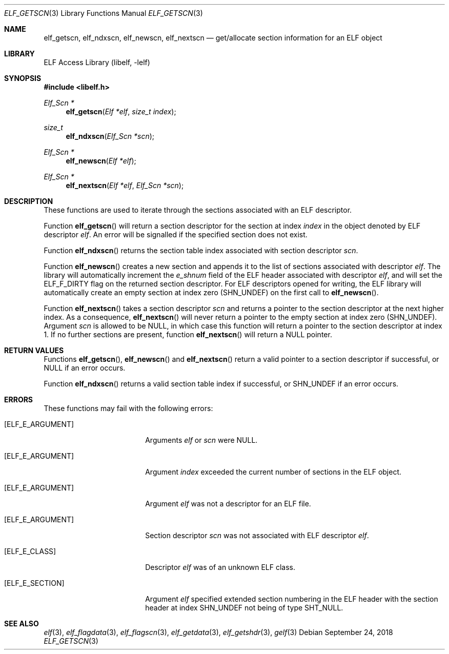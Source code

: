 .\"	$NetBSD: elf_getscn.3,v 1.6 2024/03/03 17:37:33 christos Exp $
.\"
.\" Copyright (c) 2006-2008,2018 Joseph Koshy.  All rights reserved.
.\"
.\" Redistribution and use in source and binary forms, with or without
.\" modification, are permitted provided that the following conditions
.\" are met:
.\" 1. Redistributions of source code must retain the above copyright
.\"    notice, this list of conditions and the following disclaimer.
.\" 2. Redistributions in binary form must reproduce the above copyright
.\"    notice, this list of conditions and the following disclaimer in the
.\"    documentation and/or other materials provided with the distribution.
.\"
.\" This software is provided by Joseph Koshy ``as is'' and
.\" any express or implied warranties, including, but not limited to, the
.\" implied warranties of merchantability and fitness for a particular purpose
.\" are disclaimed.  in no event shall Joseph Koshy be liable
.\" for any direct, indirect, incidental, special, exemplary, or consequential
.\" damages (including, but not limited to, procurement of substitute goods
.\" or services; loss of use, data, or profits; or business interruption)
.\" however caused and on any theory of liability, whether in contract, strict
.\" liability, or tort (including negligence or otherwise) arising in any way
.\" out of the use of this software, even if advised of the possibility of
.\" such damage.
.\"
.\" Id: elf_getscn.3 3956 2022-03-12 12:39:30Z jkoshy
.\"
.Dd September 24, 2018
.Dt ELF_GETSCN 3
.Os
.Sh NAME
.Nm elf_getscn ,
.Nm elf_ndxscn ,
.Nm elf_newscn ,
.Nm elf_nextscn
.Nd get/allocate section information for an ELF object
.Sh LIBRARY
.Lb libelf
.Sh SYNOPSIS
.In libelf.h
.Ft "Elf_Scn *"
.Fn elf_getscn "Elf *elf" "size_t index"
.Ft size_t
.Fn elf_ndxscn "Elf_Scn *scn"
.Ft "Elf_Scn *"
.Fn elf_newscn "Elf *elf"
.Ft "Elf_Scn *"
.Fn elf_nextscn "Elf *elf" "Elf_Scn *scn"
.Sh DESCRIPTION
These functions are used to iterate through the sections associated
with an ELF descriptor.
.Pp
Function
.Fn elf_getscn
will return a section descriptor for the section at index
.Fa index
in the object denoted by ELF descriptor
.Fa elf .
An error will be signalled if the specified section does not
exist.
.Pp
Function
.Fn elf_ndxscn
returns the section table index associated with section descriptor
.Fa scn .
.Pp
Function
.Fn elf_newscn
creates a new section and appends it to the list of sections
associated with descriptor
.Fa elf .
The library will automatically increment the
.Va e_shnum
field of the ELF header associated with descriptor
.Fa elf ,
and will set the
.Dv ELF_F_DIRTY
flag on the returned section descriptor.
For ELF descriptors opened for writing, the ELF library will
automatically create an empty section at index zero
.Dv ( SHN_UNDEF )
on the first call to
.Fn elf_newscn .
.Pp
Function
.Fn elf_nextscn
takes a section descriptor
.Fa scn
and returns a pointer to the section descriptor at the next higher
index.
As a consequence,
.Fn elf_nextscn
will never return a pointer to the empty section at index zero
.Dv ( SHN_UNDEF ) .
Argument
.Fa scn
is allowed to be
.Dv NULL ,
in which case this function will return a pointer to the section
descriptor at index 1.
If no further sections are present, function
.Fn elf_nextscn
will return a
.Dv NULL
pointer.
.Sh RETURN VALUES
Functions
.Fn elf_getscn ,
.Fn elf_newscn
and
.Fn elf_nextscn
return a valid pointer to a section descriptor if successful, or
.Dv NULL
if an error occurs.
.Pp
Function
.Fn elf_ndxscn
returns a valid section table index if successful, or
.Dv SHN_UNDEF
if an error occurs.
.Sh ERRORS
These functions may fail with the following errors:
.Bl -tag -width "[ELF_E_RESOURCE]"
.It Bq Er ELF_E_ARGUMENT
Arguments
.Fa elf
or
.Fa scn
were
.Dv NULL .
.It Bq Er ELF_E_ARGUMENT
Argument
.Fa index
exceeded the current number of sections in the ELF object.
.It Bq Er ELF_E_ARGUMENT
Argument
.Fa elf
was not a descriptor for an ELF file.
.It Bq Er ELF_E_ARGUMENT
Section descriptor
.Fa scn
was not associated with ELF descriptor
.Fa elf .
.It Bq Er ELF_E_CLASS
Descriptor
.Fa elf
was of an unknown ELF class.
.It Bq Er ELF_E_SECTION
Argument
.Fa elf
specified extended section numbering in the ELF header with the section header at
index
.Dv SHN_UNDEF
not being of type
.Dv SHT_NULL .
.El
.Sh SEE ALSO
.Xr elf 3 ,
.Xr elf_flagdata 3 ,
.Xr elf_flagscn 3 ,
.Xr elf_getdata 3 ,
.Xr elf_getshdr 3 ,
.Xr gelf 3
